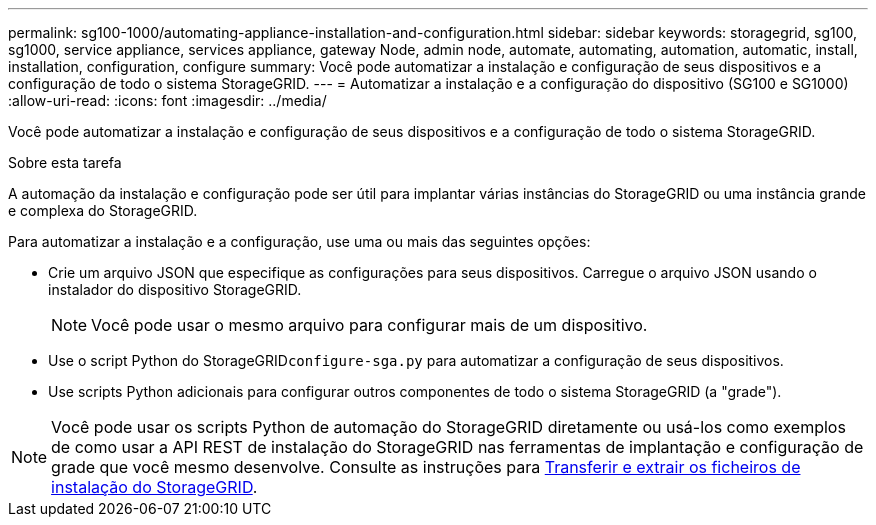 ---
permalink: sg100-1000/automating-appliance-installation-and-configuration.html 
sidebar: sidebar 
keywords: storagegrid, sg100, sg1000, service appliance, services appliance, gateway Node, admin node, automate, automating, automation, automatic, install, installation, configuration, configure 
summary: Você pode automatizar a instalação e configuração de seus dispositivos e a configuração de todo o sistema StorageGRID. 
---
= Automatizar a instalação e a configuração do dispositivo (SG100 e SG1000)
:allow-uri-read: 
:icons: font
:imagesdir: ../media/


[role="lead"]
Você pode automatizar a instalação e configuração de seus dispositivos e a configuração de todo o sistema StorageGRID.

.Sobre esta tarefa
A automação da instalação e configuração pode ser útil para implantar várias instâncias do StorageGRID ou uma instância grande e complexa do StorageGRID.

Para automatizar a instalação e a configuração, use uma ou mais das seguintes opções:

* Crie um arquivo JSON que especifique as configurações para seus dispositivos. Carregue o arquivo JSON usando o instalador do dispositivo StorageGRID.
+

NOTE: Você pode usar o mesmo arquivo para configurar mais de um dispositivo.

* Use o script Python do StorageGRID``configure-sga.py`` para automatizar a configuração de seus dispositivos.
* Use scripts Python adicionais para configurar outros componentes de todo o sistema StorageGRID (a "grade").



NOTE: Você pode usar os scripts Python de automação do StorageGRID diretamente ou usá-los como exemplos de como usar a API REST de instalação do StorageGRID nas ferramentas de implantação e configuração de grade que você mesmo desenvolve. Consulte as instruções para xref:../maintain/downloading-and-extracting-storagegrid-installation-files.adoc[Transferir e extrair os ficheiros de instalação do StorageGRID].
